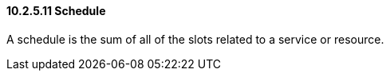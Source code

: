 ==== 10.2.5.11 Schedule

A schedule is the sum of all of the slots related to a service or resource.


